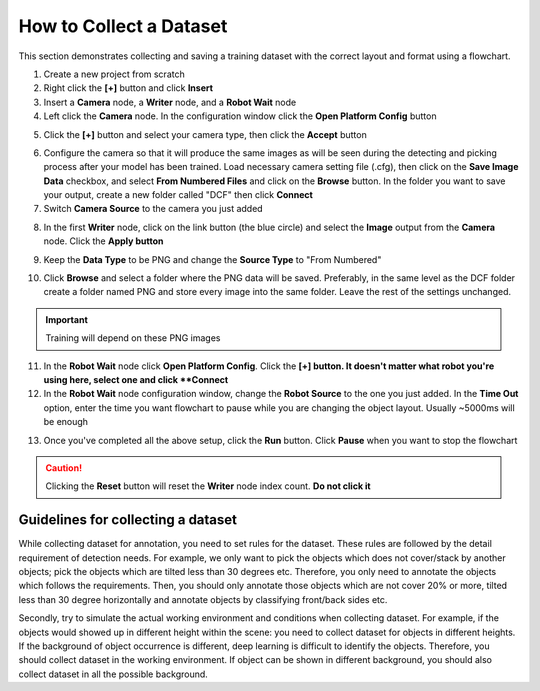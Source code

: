 How to Collect a Dataset
========================
This section demonstrates collecting and saving a training dataset with the correct layout and format using a flowchart.

1. Create a new project from scratch
2. Right click the **[+]** button and click **Insert**
3. Insert a **Camera** node, a **Writer** node, and a **Robot Wait** node
4. Left click the **Camera** node. In the configuration window click the **Open Platform Config** button

.. image:: images/dataset-im1.png
    :align: center

5. Click the **[+]** button and select your camera type, then click the **Accept** button

.. image:: images/dataset-im2.png
    :align: center

6. Configure the camera so that it will produce the same images as will be seen during the detecting and picking process after your model has been trained. 
   Load necessary camera setting file (.cfg), then click on the **Save Image Data** checkbox, and select **From Numbered Files** and click on the **Browse** button. 
   In the folder you want to save your output, create a new folder called "DCF" then click **Connect**
7. Switch **Camera Source** to the camera you just added

.. image:: images/dataset-im3.png
    :align: center

8. In the first **Writer** node, click on the link button (the blue circle) and select the **Image** output from the **Camera** node.  Click the **Apply button**

.. image:: images/dataset-im4.png
    :align: center

9. Keep the **Data Type** to be PNG and change the **Source Type** to "From Numbered"

.. image:: images/dataset-im5.png
    :align: center

10. Click **Browse** and select a folder where the PNG data will be saved.  Preferably, in the same level as the DCF folder create a folder named PNG and store every image into the same folder.
    Leave the rest of the settings unchanged.
.. important:: Training will depend on these PNG images

.. image:: images/dataset-im6.png
    :align: center

11. In the **Robot Wait** node click **Open Platform Config**. Click the **[+] button.  It doesn't matter what robot you're using here, select one and click **Connect**
12. In the **Robot Wait** node configuration window, change the **Robot Source** to the one you just added.  
    In the **Time Out** option, enter the time you want flowchart to pause while you are changing the object layout.
    Usually ~5000ms will be enough

.. image:: images/dataset-im7.png
    :align: center

13. Once you've completed all the above setup, click the **Run** button. Click **Pause** when you want to stop the flowchart

.. image:: images/dataset-im8.png
    :align: center

.. caution:: Clicking the **Reset** button will reset the **Writer** node index count.  **Do not click it**

Guidelines for collecting a dataset
-----------------------------------

.. image:: images/detectors.png
    :align: center

While collecting dataset for annotation, you need to set rules for the dataset. 
These rules are followed by the detail requirement of detection needs. 
For example, we only want to pick the objects which does not cover/stack by another objects; pick the objects which are tilted less than 30 degrees etc. 
Therefore, you only need to annotate the objects which follows the requirements. Then, you should only annotate those objects which are not cover 20% or more, 
tilted less than 30 degree horizontally and annotate objects by classifying front/back sides etc.

Secondly, try to simulate the actual working environment and conditions when collecting dataset. For example, if the objects would showed up in different height within the scene: 
you need to collect dataset for objects in different heights. If the background of object occurrence is different, deep learning is difficult to identify the objects. 
Therefore, you should collect dataset in the working environment. If object can be shown in different background, you should also collect dataset in all the possible background.

